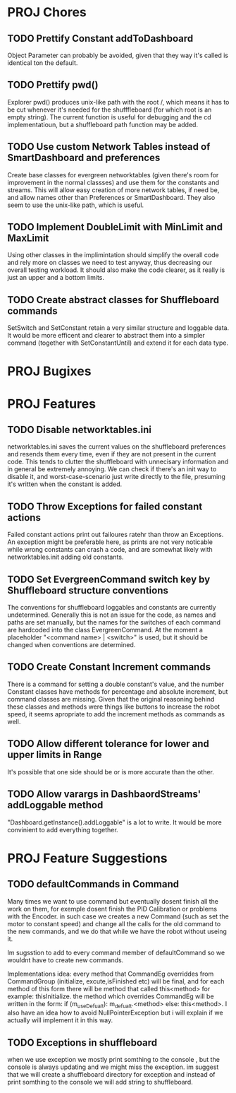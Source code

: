 
* PROJ Chores
** TODO Prettify Constant addToDashboard
    Object Parameter can probably be avoided, given that they way it's called is identical ton the default.
** TODO Prettify pwd()
    Explorer pwd() produces unix-like path with the root /, which means it has to be cut whenever it's needed for the shufffleboard (for which root is an empty string). The current function is useful for debugging and the cd implementatioun, but a shuffleboard path function may be added.
** TODO Use custom Network Tables instead of SmartDashboard and preferences
    Create base classes for evergreen networktables (given there's room for improvement in the normal classses) and use them for the constants and  streams. This will allow easy creation of more network tables, if need be, and allow names other than Preferences or SmartDashboard. They also seem to use the unix-like path, which is useful.
** TODO Implement DoubleLimit with MinLimit and MaxLimit
    Using other classes in the implimintation should simplify the overall code and rely more on classes we need to test anyway, thus decreasing our overall testing workload. It should also make the code clearer, as it really is just an upper and a bottom limits.  
** TODO Create abstract classes for Shuffleboard commands
    SetSwitch and SetConstant retain a very similar structure and loggable data. It would be more efficent and clearer to abstract them into a simpler command (together with SetConstantUntil) and extend it for each data type. 
* PROJ Bugixes
* PROJ Features
** TODO Disable networktables.ini
    networktables.ini saves the current values on the shuffleboard preferences and resends them every time, even if they are not present in the current code. This tends to clutter the shuffleboard with unnecisary information and in general be extremely annoying. We can check if there's an init way to disable it, and worst-case-scenario just write directly to the file, presuming it's written when the constant is added.
** TODO Throw Exceptions for failed constant actions
    Failed constant actions print out failoures ratehr than throw an Exceptions. An exception might be preferable here, as prints are not very noticable while wrong constants can crash a code, and are somewhat likely with networktables.init adding old constants.
** TODO Set EvergreenCommand switch key by Shuffleboard structure conventions
    The conventions for shuffleboard loggables and constants are currently undetermined. Generally this is not an issue for the code, as names and paths are set manually, but the names for the switches of each command are hardcoded into the class EvergreenCommand. At the moment a placeholder "<command name> | <switch>" is used, but it should be changed when conventions are determined. 
** TODO Create Constant Increment commands
    There is a command for setting a double constant's value, and the number Constant classes have methods for percentage and absolute increment, but command classes are missing. Given that the original reasoning behind these classes and methods were things like buttons to increase the robot speed, it seems apropriate to add the increment methods as commands as well.
** TODO Allow different tolerance for lower and upper limits in Range
    It's possible that one side should be or is more accurate than the other.
** TODO Allow varargs in DashbaordStreams' addLoggable method
    "Dashboard.getInstance().addLoggable" is a lot to write. It would be more convinient to add everything together.
* PROJ Feature Suggestions
** TODO defaultCommands in Command
    Many times we want to use command but eventually dosent finish all the work on them, for exemple dosent finish the PID Calibration or problems with the Encoder. in such case we creates a new Command (such as set the motor to constant speed) and change all the calls for the old command to the new commands, and we do that while we have the robot without useing it.

    Im sugsstion to add to every command member of defaultCommand so we wouldnt have to create new commands.

    Implementations idea: every method that CommandEg overriddes from CommandGroup (initialize, excute,isFinished etc) will be final, and for each method of this form there will be method that called this<method> for example: thisInitialize. the method which overrides CommandEg will be written in the form:
    if (m_useDefualt): m_defualt.<method> else: this<method>. I also have an idea how to avoid NullPointerException but i will explain if we actually will implement it in this way.
** TODO Exceptions in shuffleboard
    when we use exception we mostly print somthing to the console , but the console is always updating and we might miss the exception. im suggest that we will create a shuffleboard directory for exception and instead of print somthing to the console we will add string to shuffleboard.